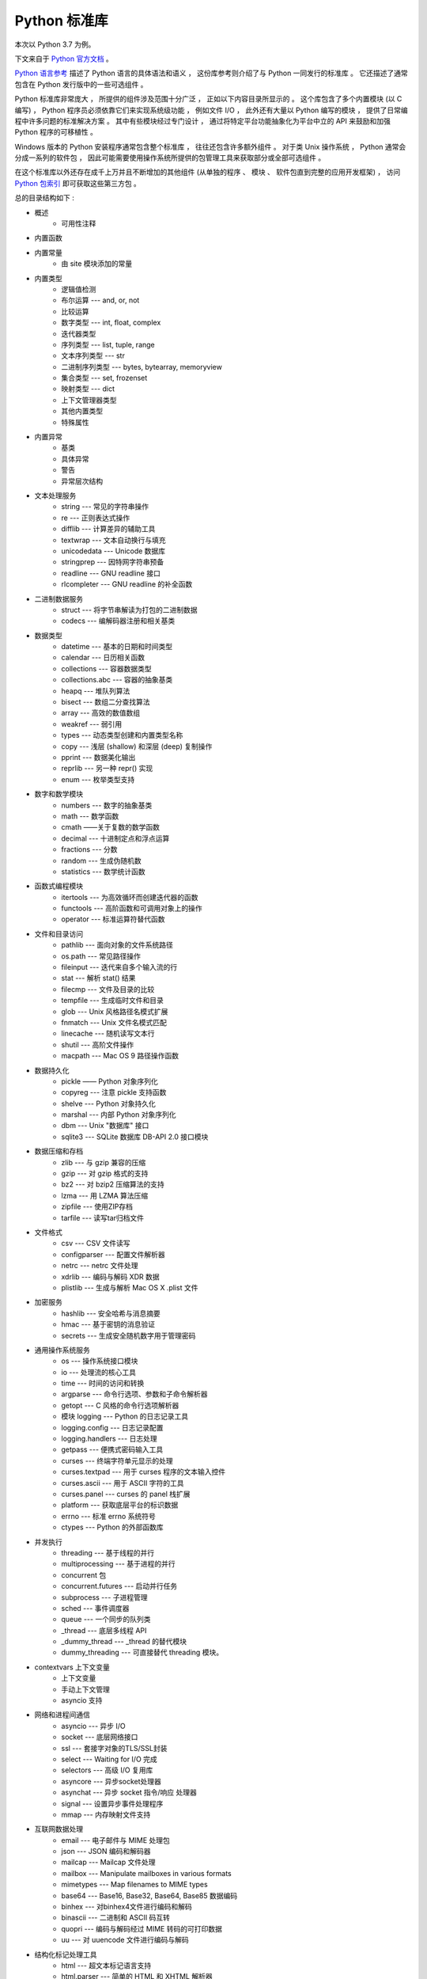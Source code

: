 ###############################################################################
Python 标准库
###############################################################################

.. contents::

本次以 Python 3.7 为例。

下文来自于 `Python 官方文档`_ 。 

.. _`Python 官方文档` : https://docs.python.org/zh-cn/3.7/reference/index.html#reference-index

`Python 语言参考`_ 描述了 Python 语言的具体语法和语义 ， 这份库参考则介绍了与 \
Python 一同发行的标准库 。 它还描述了通常包含在 Python 发行版中的一些可选组件 。 

Python 标准库非常庞大 ， 所提供的组件涉及范围十分广泛 ， 正如以下内容目录所显示的 \
。 这个库包含了多个内置模块 (以 C 编写) ， Python 程序员必须依靠它们来实现系统级功\
能 ， 例如文件 I/O ， 此外还有大量以 Python 编写的模块 ， 提供了日常编程中许多问题\
的标准解决方案 。 其中有些模块经过专门设计 ， 通过将特定平台功能抽象化为平台中立的 \
API 来鼓励和加强 Python 程序的可移植性 。

Windows 版本的 Python 安装程序通常包含整个标准库 ， 往往还包含许多额外组件 。 对于\
类 Unix 操作系统 ， Python 通常会分成一系列的软件包 ， 因此可能需要使用操作系统所提\
供的包管理工具来获取部分或全部可选组件 。

在这个标准库以外还存在成千上万并且不断增加的其他组件 (从单独的程序 、 模块 、 软件包\
直到完整的应用开发框架) ， 访问 `Python 包索引`_ 即可获取这些第三方包 。 

.. _`Python 语言参考`: https://docs.python.org/zh-cn/3.7/reference/index.html#reference-index

.. _`Python 包索引`: https://pypi.org/

总的目录结构如下 : 

- 概述
    - 可用性注释

- 内置函数

- 内置常量
    - 由 site 模块添加的常量

- 内置类型
    - 逻辑值检测
    - 布尔运算 --- and, or, not
    - 比较运算
    - 数字类型 --- int, float, complex
    - 迭代器类型
    - 序列类型 --- list, tuple, range
    - 文本序列类型 --- str
    - 二进制序列类型 --- bytes, bytearray, memoryview
    - 集合类型 --- set, frozenset
    - 映射类型 --- dict
    - 上下文管理器类型
    - 其他内置类型
    - 特殊属性

- 内置异常
    - 基类
    - 具体异常
    - 警告
    - 异常层次结构

- 文本处理服务
    - string --- 常见的字符串操作
    - re --- 正则表达式操作
    - difflib --- 计算差异的辅助工具
    - textwrap --- 文本自动换行与填充
    - unicodedata --- Unicode 数据库
    - stringprep --- 因特网字符串预备
    - readline --- GNU readline 接口
    - rlcompleter --- GNU readline 的补全函数

- 二进制数据服务
    - struct --- 将字节串解读为打包的二进制数据
    - codecs --- 编解码器注册和相关基类

- 数据类型
    - datetime --- 基本的日期和时间类型
    - calendar --- 日历相关函数
    - collections --- 容器数据类型
    - collections.abc --- 容器的抽象基类
    - heapq --- 堆队列算法
    - bisect --- 数组二分查找算法
    - array --- 高效的数值数组
    - weakref --- 弱引用
    - types --- 动态类型创建和内置类型名称
    - copy --- 浅层 (shallow) 和深层 (deep) 复制操作
    - pprint --- 数据美化输出
    - reprlib --- 另一种 repr() 实现
    - enum --- 枚举类型支持

- 数字和数学模块
    - numbers --- 数字的抽象基类
    - math --- 数学函数
    - cmath ——关于复数的数学函数
    - decimal --- 十进制定点和浮点运算
    - fractions --- 分数
    - random --- 生成伪随机数
    - statistics --- 数学统计函数

- 函数式编程模块
    - itertools --- 为高效循环而创建迭代器的函数
    - functools --- 高阶函数和可调用对象上的操作
    - operator --- 标准运算符替代函数

- 文件和目录访问
    - pathlib --- 面向对象的文件系统路径
    - os.path --- 常见路径操作
    - fileinput --- 迭代来自多个输入流的行
    - stat --- 解析 stat() 结果
    - filecmp --- 文件及目录的比较
    - tempfile --- 生成临时文件和目录
    - glob --- Unix 风格路径名模式扩展
    - fnmatch --- Unix 文件名模式匹配
    - linecache --- 随机读写文本行
    - shutil --- 高阶文件操作
    - macpath --- Mac OS 9 路径操作函数

- 数据持久化
    - pickle —— Python 对象序列化
    - copyreg --- 注意 pickle 支持函数
    - shelve --- Python 对象持久化
    - marshal --- 内部 Python 对象序列化
    - dbm --- Unix "数据库" 接口
    - sqlite3 --- SQLite 数据库 DB-API 2.0 接口模块

- 数据压缩和存档
    - zlib --- 与 gzip 兼容的压缩
    - gzip --- 对 gzip 格式的支持
    - bz2 --- 对 bzip2 压缩算法的支持
    - lzma --- 用 LZMA 算法压缩
    - zipfile --- 使用ZIP存档
    - tarfile --- 读写tar归档文件

- 文件格式
    - csv --- CSV 文件读写
    - configparser --- 配置文件解析器
    - netrc --- netrc 文件处理
    - xdrlib --- 编码与解码 XDR 数据
    - plistlib --- 生成与解析 Mac OS X .plist 文件

- 加密服务
    - hashlib --- 安全哈希与消息摘要
    - hmac --- 基于密钥的消息验证
    - secrets --- 生成安全随机数字用于管理密码

- 通用操作系统服务
    - os --- 操作系统接口模块
    - io --- 处理流的核心工具
    - time --- 时间的访问和转换
    - argparse --- 命令行选项、参数和子命令解析器
    - getopt --- C 风格的命令行选项解析器
    - 模块 logging --- Python 的日志记录工具
    - logging.config --- 日志记录配置
    - logging.handlers --- 日志处理
    - getpass --- 便携式密码输入工具
    - curses --- 终端字符单元显示的处理
    - curses.textpad --- 用于 curses 程序的文本输入控件
    - curses.ascii --- 用于 ASCII 字符的工具
    - curses.panel --- curses 的 panel 栈扩展
    - platform --- 获取底层平台的标识数据
    - errno --- 标准 errno 系统符号
    - ctypes --- Python 的外部函数库

- 并发执行
    - threading --- 基于线程的并行
    - multiprocessing --- 基于进程的并行
    - concurrent 包
    - concurrent.futures --- 启动并行任务
    - subprocess --- 子进程管理
    - sched --- 事件调度器
    - queue --- 一个同步的队列类
    - _thread --- 底层多线程 API
    - _dummy_thread --- _thread 的替代模块
    - dummy_threading --- 可直接替代 threading 模块。

- contextvars 上下文变量
    - 上下文变量
    - 手动上下文管理
    - asyncio 支持

- 网络和进程间通信
    - asyncio --- 异步 I/O
    - socket --- 底层网络接口
    - ssl --- 套接字对象的TLS/SSL封装
    - select --- Waiting for I/O 完成
    - selectors --- 高级 I/O 复用库
    - asyncore --- 异步socket处理器
    - asynchat --- 异步 socket 指令/响应 处理器
    - signal --- 设置异步事件处理程序
    - mmap --- 内存映射文件支持

- 互联网数据处理
    - email --- 电子邮件与 MIME 处理包
    - json --- JSON 编码和解码器
    - mailcap --- Mailcap 文件处理
    - mailbox --- Manipulate mailboxes in various formats
    - mimetypes --- Map filenames to MIME types
    - base64 --- Base16, Base32, Base64, Base85 数据编码
    - binhex --- 对binhex4文件进行编码和解码
    - binascii --- 二进制和 ASCII 码互转
    - quopri --- 编码与解码经过 MIME 转码的可打印数据
    - uu --- 对 uuencode 文件进行编码与解码

- 结构化标记处理工具
    - html --- 超文本标记语言支持
    - html.parser --- 简单的 HTML 和 XHTML 解析器
    - html.entities --- HTML 一般实体的定义
    - XML处理模块
    - xml.etree.ElementTree --- ElementTree XML API
    - xml.dom --- The Document Object Model API
    - xml.dom.minidom --- Minimal DOM implementation
    - xml.dom.pulldom --- Support for building partial DOM trees
    - xml.sax --- Support for SAX2 parsers
    - xml.sax.handler --- Base classes for SAX handlers
    - xml.sax.saxutils --- SAX 工具集
    - xml.sax.xmlreader --- Interface for XML parsers
    - xml.parsers.expat --- Fast XML parsing using Expat

- 互联网协议和支持
    - webbrowser --- 方便的Web浏览器控制器
    - cgi --- Common Gateway Interface support
    - cgitb --- 用于 CGI 脚本的回溯管理器
    - wsgiref --- WSGI Utilities and Reference Implementation
    - urllib --- URL 处理模块
    - urllib.request --- 用于打开 URL 的可扩展库
    - urllib.response --- urllib 使用的 Response 类
    - urllib.parse --- Parse URLs into components
    - urllib.error --- urllib.request 引发的异常类
    - urllib.robotparser --- robots.txt 语法分析程序
    - http --- HTTP 模块
    - http.client --- HTTP 协议客户端
    - ftplib --- FTP 协议客户端
    - poplib --- POP3 protocol client
    - imaplib --- IMAP4 protocol client
    - nntplib --- NNTP protocol client
    - smtplib ---SMTP协议客户端
    - smtpd --- SMTP 服务器
    - telnetlib --- Telnet client
    - uuid --- UUID objects according to RFC 4122
    - socketserver --- A framework for network servers
    - http.server --- HTTP 服务器
    - http.cookies --- HTTP状态管理
    - http.cookiejar —— HTTP 客户端的 Cookie 处理
    - xmlrpc --- XMLRPC 服务端与客户端模块
    - xmlrpc.client --- XML-RPC client access
    - xmlrpc.server --- Basic XML-RPC servers
    - ipaddress --- IPv4/IPv6 操作库

- 多媒体服务
    - audioop --- Manipulate raw audio data
    - aifc --- Read and write AIFF and AIFC files
    - sunau --- 读写 Sun AU 文件
    - wave --- 读写WAV格式文件
    - chunk --- 读取 IFF 分块数据
    - colorsys --- 颜色系统间的转换
    - imghdr --- 推测图像类型
    - sndhdr --- 推测声音文件的类型
    - ossaudiodev --- Access to OSS-compatible audio devices

- 国际化
    - gettext --- 多语种国际化服务
    - locale --- 国际化服务

- 程序框架
    - turtle --- 海龟绘图
    - cmd --- 支持面向行的命令解释器
    - shlex --- Simple lexical analysis
    - Tk图形用户界面(GUI)
    - tkinter --- Tcl/Tk的Python接口
    - tkinter.ttk --- Tk主题小部件
    - tkinter.tix --- Extension widgets for Tk
    - tkinter.scrolledtext --- 滚动文字控件
    - IDLE
    - 其他图形用户界面（GUI）包

- 开发工具
    - typing --- 类型标注支持
    - pydoc --- 文档生成器和在线帮助系统
    - doctest --- 测试交互性的Python示例
    - unittest --- 单元测试框架
    - unittest.mock --- 模拟对象库
    - unittest.mock 上手指南
    - 2to3 - 自动将 Python 2 代码转为 Python 3 代码
    - test --- Python回归测试包
    - test.support --- Utilities for the Python test suite
    - test.support.script_helper --- Utilities for the Python execution tests

- 调试和分析
    - bdb --- Debugger framework
    - faulthandler --- Dump the Python traceback
    - pdb --- Python的调试器
    - Python 分析器
    - timeit --- 测量小代码片段的执行时间
    - trace --- 跟踪Python语句执行
    - tracemalloc --- 跟踪内存分配

- 软件打包和分发
    - distutils --- 构建和安装 Python 模块
    - ensurepip --- Bootstrapping the pip installer
    - venv --- 创建虚拟环境
    - zipapp --- Manage executable Python zip archives

- Python运行时服务
    - sys --- 系统相关的参数和函数
    - sysconfig --- Provide access to Python's configuration information
    - builtins --- 内建对象
    - __main__ --- 顶层脚本环境
    - warnings --- Warning control
    - dataclasses --- 数据类
    - contextlib --- 为 with语句上下文提供的工具
    - abc --- 抽象基类
    - atexit --- 退出处理器
    - traceback --- 打印或检索堆栈回溯
    - __future__ --- Future 语句定义
    - gc --- 垃圾回收器接口
    - inspect --- 检查对象
    - site —— 指定 Site 的配置钩子

- 自定义 Python 解释器
    - code --- 解释器基础类
    - codeop --- 编译Python代码

导入模块
    - zipimport --- 从 Zip 存档中导入模块
    - pkgutil --- 包扩展模块工具
    - modulefinder --- 查找脚本使用的模块
    - runpy --- Locating and executing Python modules
    - importlib --- import 的实现

- Python 语言服务
    - parser --- 访问 Python 解析树
    - ast --- 抽象语法树
    - symtable --- Access to the compiler's symbol tables
    - symbol --- 与 Python 解析树一起使用的常量
    - token --- 与Python解析树一起使用的常量
    - keyword --- 检验Python关键字
    - tokenize -- 对 Python 代码使用的标记解析器
    - tabnanny --- 模糊缩进检测
    - pyclbr --- Python 模块浏览器支持
    - py_compile --- 编译 Python 源文件
    - compileall --- Byte-compile Python libraries
    - dis --- Python 字节码反汇编器
    - pickletools --- pickle 开发者工具集

- 杂项服务
    - formatter --- 通用格式化输出

- Windows系统相关模块
    - msilib --- Read and write Microsoft Installer files
    - msvcrt --- 来自 MS VC++ 运行时的有用例程
    - winreg --- Windows 注册表访问
    - winsound --- Sound-playing interface for Windows

- Unix 专有服务
    - posix --- 最常见的 POSIX 系统调用
    - pwd --- 用户密码数据库
    - spwd --- The shadow password database
    - grp --- 组数据库
    - crypt --- Function to check Unix passwords
    - termios --- POSIX 风格的 tty 控制
    - tty --- 终端控制功能
    - pty --- 伪终端工具
    - fcntl --- The fcntl and ioctl system calls
    - pipes --- 终端管道接口
    - resource --- Resource usage information
    - nis --- Sun 的 NIS (黄页) 接口
    - Unix syslog 库例程

- 被取代的模块
    - optparse --- 解析器的命令行选项
    - imp --- Access the import internals

- 未创建文档的模块
    - 平台特定模块

从文本处理服务开始看起 。 内置的库一般都是由 C 编写的模块 。 

本篇文章是概览

未完待续 ...